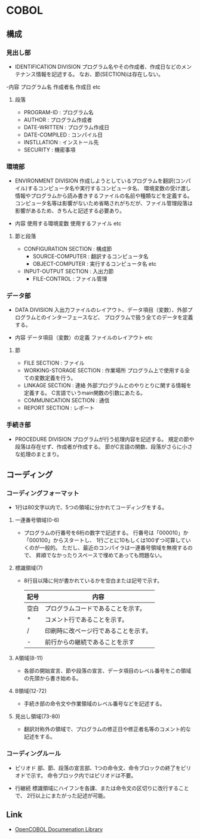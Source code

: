 * COBOL

** 構成
*** 見出し部
- IDENTIFICATION DIVISION
  プログラム名やその作成者、作成日などのメンテナンス情報を記述する。
  なお、節(SECTION)は存在しない。

-内容
  プログラム名
  作成者名
  作成日
  etc

**** 段落
- PROGRAM-ID     : プログラム名
- AUTHOR         : プログラム作成者
- DATE-WRITTEN   : プログラム作成日
- DATE-COMPILED  : コンパイル日
- INSTLLATION    : インストール先
- SECURITY       : 機密事項

*** 環境部
- ENVIRONMENT DIVISION
  作成しようとしているプログラムを翻訳(コンパイル)するコンピュータ名や実行するコンピュータ名、
  環境変数の受け渡し情報やプログラムから読み書きするファイルの名前や種類などを定義する。
  コンピュータ名等は影響がないため省略されがちだが、ファイル管理段落は影響があるため、きちんと記述する必要あり。

- 内容
  使用する環境変数
  使用するファイル
  etc

**** 節と段落
- CONFIGURATION SECTION : 構成節
  - SOURCE-COMPUTER       : 翻訳するコンピュータ名
  - OBJECT-COMPUTER       : 実行するコンピュータ名
    etc
- INPUT-OUTPUT SECTION  : 入出力節
  - FILE-CONTROL          : ファイル管理

*** データ部
- DATA DIVISION
  入出力ファイルのレイアウト、データ項目（変数）、外部プログラムとのインターフェースなど、
  プログラムで扱う全てのデータを定義する。

- 内容
  データ項目（変数）の定義
  ファイルのレイアウト
  etc

**** 節
- FILE SECTION             : ファイル
- WORKING-STORAGE SECTION  : 作業場所
  プログラム上で使用する全ての変数定義を行う。
- LINKAGE SECTION          : 連絡
  外部プログラムとのやりとりに関する情報を定義する。
  C言語でいうmain関数の引数にあたる。
- COMMUNICATION SECTION    : 通信
- REPORT SECTION           : レポート

*** 手続き部
- PROCEDURE DIVISION
  プログラムが行う処理内容を記述する。
  規定の節や段落は存在せず、作成者が作成する。
  節がC言語の関数、段落がさらに小さな処理のまとまり。



** コーディング
*** コーディングフォーマット
- 1行は80文字以内で、5つの領域に分かれてコーディングをする。
**** 一連番号領域(0-6)
- 
  プログラムの行番号を6桁の数字で記述する。
  行番号は「000010」か「000100」からスタートし、
  1行ごとに10もしくは100ずつ可算していくのが一般的。
  ただし、最近のコンパイラは一連番号領域を無視するので、
  昇順でなかったりスペースで埋めてあっても問題ない。

**** 標識領域(7)
- 
  8行目以降に何が書かれているかを空白または記号で示す。
  |------+--------------------------------------|
  | 記号 | 内容                                 |
  |------+--------------------------------------|
  | 空白 | プログラムコードであることを示す。   |
  | *    | コメント行であることを示す。         |
  | /    | 印刷時に改ページ行であることを示す。 |
  | -    | 前行からの継続であることを示す       |
  |------+--------------------------------------|

**** A領域(8-11)
- 
  各部の開始宣言、節や段落の宣言、データ項目のレベル番号をこの領域の先頭から書き始める。

**** B領域(12-72)
- 
  手続き部の命令文や作業領域のレベル番号などを記述する。

**** 見出し領域(73-80)
- 
  翻訳対称外の領域で、プログラムの修正日や修正者名等のコメント的な記述をする。
*** コーディングルール
- ピリオド
  部、節、段落の宣言部、1つの命令文、命令ブロックの終了をピリオドで示す。
  命令ブロック内ではピリオドは不要。

- 行継続
  標識領域にハイフンを各課、または命令文の区切りに改行することで、
  2行以上にまたがった記述が可能。


** Link
- [[http://www12.ocn.ne.jp/~peg/index.html][OpenCOBOL Documenation Library]]
  
